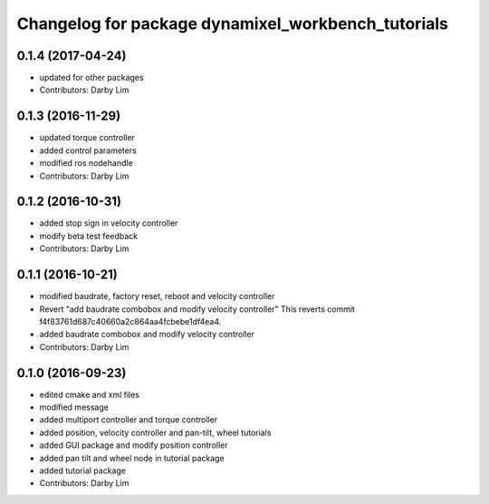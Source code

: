 ^^^^^^^^^^^^^^^^^^^^^^^^^^^^^^^^^^^^^^^^^^^^^^^^^^^
Changelog for package dynamixel_workbench_tutorials
^^^^^^^^^^^^^^^^^^^^^^^^^^^^^^^^^^^^^^^^^^^^^^^^^^^

0.1.4 (2017-04-24)
-----------
* updated for other packages
* Contributors: Darby Lim

0.1.3 (2016-11-29)
-----------
* updated torque controller
* added control parameters
* modified ros nodehandle
* Contributors: Darby Lim

0.1.2 (2016-10-31)
-----------
* added stop sign in velocity controller
* modify beta test feedback
* Contributors: Darby Lim

0.1.1 (2016-10-21)
-----------
* modified baudrate, factory reset, reboot and velocity controller
* Revert "add baudrate combobox and modify velocity controller"
  This reverts commit f4f83761d687c40660a2c864aa4fcbebe1df4ea4.
* added baudrate combobox and modify velocity controller
* Contributors: Darby Lim

0.1.0 (2016-09-23)
------------------
* edited cmake and xml files
* modified message
* added multiport controller and torque controller
* added position, velocity controller and pan-tilt, wheel tutorials
* added GUI package and modify position controller
* added pan tilt and wheel node in tutorial package
* added tutorial package
* Contributors: Darby Lim

